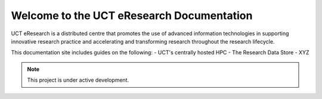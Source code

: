 Welcome to the UCT eResearch Documentation
===================================

UCT eResearch is a distributed centre that promotes the use of advanced information technologies in 
supporting innovative research practice and accelerating and transforming research throughout the research 
lifecycle. 

This documentation site includes guides on the following:
- UCT's centrally hosted HPC
- The Research Data Store
- XYZ


.. note::

   This project is under active development.

